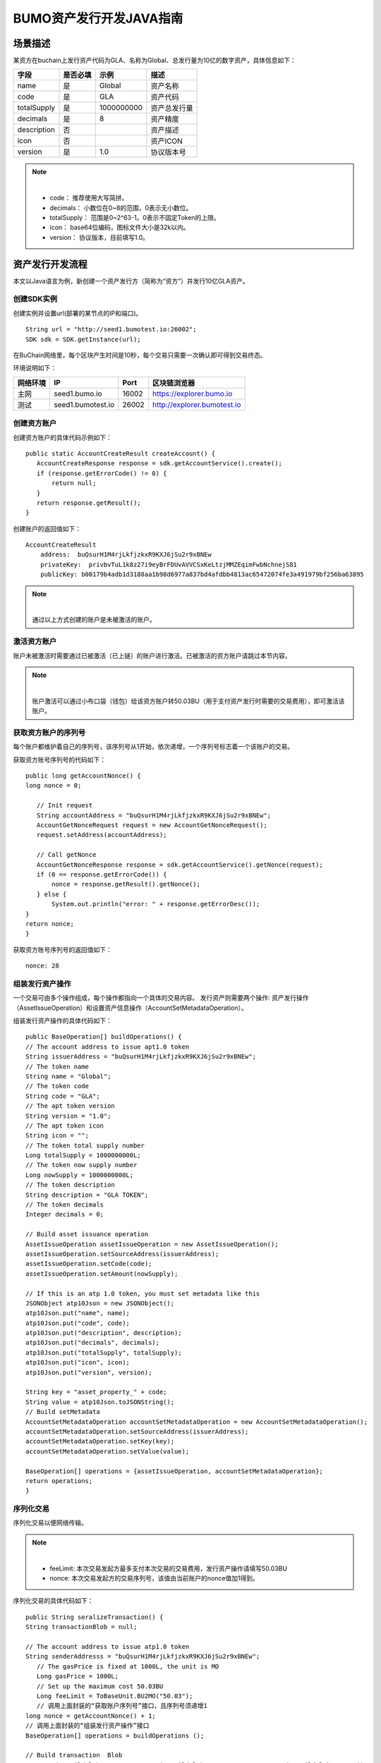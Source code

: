 BUMO资产发行开发JAVA指南
===================

场景描述
--------

某资方在buchain上发行资产代码为GLA、名称为Global、总发行量为10亿的数字资产，具体信息如下：

+-------------------------+----------+------------------+---------------+
| 字段                    | 是否必填 | 示例             |     描述      |
+=========================+==========+==================+===============+
| name                    | 是       | Global           | 资产名称      |
+-------------------------+----------+------------------+---------------+
| code                    | 是       | GLA              | 资产代码      |
+-------------------------+----------+------------------+---------------+
| totalSupply             | 是       | 1000000000       | 资产总发行量  |
+-------------------------+----------+------------------+---------------+
| decimals                | 是       | 8                | 资产精度      |
+-------------------------+----------+------------------+---------------+
| description             | 否       |                  | 资产描述      |
+-------------------------+----------+------------------+---------------+
| icon                    | 否       |                  | 资产ICON      |
+-------------------------+----------+------------------+---------------+   
| version                 | 是       | 1.0              | 协议版本号    |
+-------------------------+----------+------------------+---------------+ 

.. note:: |
       - code： 推荐使用大写简拼。

       - decimals： 小数位在0~8的范围，0表示无小数位。

       - totalSupply： 范围是0~2^63-1。0表示不固定Token的上限。 
       
       - icon：  base64位编码，图标文件大小是32k以内。

       - version： 协议版本，目前填写1.0。
        



资产发行开发流程
---------------

本文以Java语言为例，新创建一个资产发行方（简称为“资方”）并发行10亿GLA资产。

创建SDK实例
~~~~~~~~~~~

创建实例并设置url(部署的某节点的IP和端口)。

::

 String url = "http://seed1.bumotest.io:26002";
 SDK sdk = SDK.getInstance(url);

在BuChain网络里，每个区块产生时间是10秒，每个交易只需要一次确认即可得到交易终态。

环境说明如下：

+-------------------------+--------------------+------------------+----------------------------------+
| 网络环境                | IP                 | Port             | 区块链浏览器                     |
+=========================+====================+==================+==================================+
| 主网                    | seed1.bumo.io      | 16002            | https://explorer.bumo.io         |
+-------------------------+--------------------+------------------+----------------------------------+
| 测试                    | seed1.bumotest.io  | 26002            | http://explorer.bumotest.io      |
+-------------------------+--------------------+------------------+----------------------------------+


创建资方账户
~~~~~~~~~~~~

创建资方账户的具体代码示例如下：

::

 public static AccountCreateResult createAccount() {
    AccountCreateResponse response = sdk.getAccountService().create();
    if (response.getErrorCode() != 0) {
        return null;
    }
    return response.getResult();
 }
 
创建账户的返回值如下：

::

 AccountCreateResult
     address:  buQsurH1M4rjLkfjzkxR9KXJ6jSu2r9xBNEw
     privateKey:  privbvTuL1k8z27i9eyBrFDUvAVVCSxKeLtzjMMZEqimFwbNchnejS81
     publicKey: b00179b4adb1d3188aa1b98d6977a837bd4afdbb4813ac65472074fe3a491979bf256ba63895


.. note:: |
       通过以上方式创建的账户是未被激活的账户。


激活资方账户
~~~~~~~~~~~~

账户未被激活时需要通过已被激活（已上链）的账户进行激活。已被激活的资方账户请跳过本节内容。


.. note:: |
       账户激活可以通过小布口袋（钱包）给该资方账户转50.03BU（用于支付资产发行时需要的交易费用），即可激活该账户。
 

获取资方账户的序列号
~~~~~~~~~~~~~~~~~~~

每个账户都维护着自己的序列号，该序列号从1开始，依次递增，一个序列号标志着一个该账户的交易。

获取资方账号序列号的代码如下：

::

 public long getAccountNonce() {
 long nonce = 0;

    // Init request
    String accountAddress = "buQsurH1M4rjLkfjzkxR9KXJ6jSu2r9xBNEw";
    AccountGetNonceRequest request = new AccountGetNonceRequest();
    request.setAddress(accountAddress);

    // Call getNonce
    AccountGetNonceResponse response = sdk.getAccountService().getNonce(request);
    if (0 == response.getErrorCode()) {
        nonce = response.getResult().getNonce();
    } else {
        System.out.println("error: " + response.getErrorDesc());
 }
 return nonce;
 }

获取资方账号序列号的返回值如下：

::

 nonce: 28


组装发行资产操作
~~~~~~~~~~~~~~~

一个交易可由多个操作组成，每个操作都指向一个具体的交易内容。
发行资产则需要两个操作: 资产发行操作（AssetIssueOperation）和设置资产信息操作（AccountSetMetadataOperation）。

组装发行资产操作的具体代码如下：

::

    public BaseOperation[] buildOperations() {
    // The account address to issue apt1.0 token
    String issuerAddress = "buQsurH1M4rjLkfjzkxR9KXJ6jSu2r9xBNEw";
    // The token name
    String name = "Global";
    // The token code
    String code = "GLA";
    // The apt token version
    String version = "1.0";
    // The apt token icon
    String icon = "";
    // The token total supply number
    Long totalSupply = 1000000000L;
    // The token now supply number
    Long nowSupply = 1000000000L;
    // The token description
    String description = "GLA TOKEN";
    // The token decimals
    Integer decimals = 0;

    // Build asset issuance operation
    AssetIssueOperation assetIssueOperation = new AssetIssueOperation();
    assetIssueOperation.setSourceAddress(issuerAddress);
    assetIssueOperation.setCode(code);
    assetIssueOperation.setAmount(nowSupply);

    // If this is an atp 1.0 token, you must set metadata like this
    JSONObject atp10Json = new JSONObject();
    atp10Json.put("name", name);
    atp10Json.put("code", code);
    atp10Json.put("description", description);
    atp10Json.put("decimals", decimals);
    atp10Json.put("totalSupply", totalSupply);
    atp10Json.put("icon", icon);
    atp10Json.put("version", version);

    String key = "asset_property_" + code;
    String value = atp10Json.toJSONString();
    // Build setMetadata
    AccountSetMetadataOperation accountSetMetadataOperation = new AccountSetMetadataOperation();
    accountSetMetadataOperation.setSourceAddress(issuerAddress);
    accountSetMetadataOperation.setKey(key);
    accountSetMetadataOperation.setValue(value);

    BaseOperation[] operations = {assetIssueOperation, accountSetMetadataOperation};
    return operations;
    }

序列化交易
~~~~~~~~~~~~~~~~~~~~~~~~~

序列化交易以便网络传输。


.. note:: |
       - feeLimit: 本次交易发起方最多支付本次交易的交易费用，发行资产操作请填写50.03BU

       - nonce: 本次交易发起方的交易序列号，该值由当前账户的nonce值加1得到。



序列化交易的具体代码如下：

::

 public String seralizeTransaction() {
 String transactionBlob = null;

 // The account address to issue atp1.0 token
 String senderAddresss = "buQsurH1M4rjLkfjzkxR9KXJ6jSu2r9xBNEw";
    // The gasPrice is fixed at 1000L, the unit is MO
    Long gasPrice = 1000L;
    // Set up the maximum cost 50.03BU
    Long feeLimit = ToBaseUnit.BU2MO("50.03");
    // 调用上面封装的“获取账户序列号”接口，且序列号须递增1
 long nonce = getAccountNonce() + 1;
 // 调用上面封装的“组装发行资产操作”接口
 BaseOperation[] operations = buildOperations ();

 // Build transaction  Blob
 TransactionBuildBlobRequest transactionBuildBlobRequest = new TransactionBuildBlobRequest();
 transactionBuildBlobRequest.setSourceAddress(senderAddresss);
 transactionBuildBlobRequest.setNonce(nonce);
 transactionBuildBlobRequest.setFeeLimit(feeLimit);
 transactionBuildBlobRequest.setGasPrice(gasPrice);
 for (int i = 0; i < operations.length; i++) {
    transactionBuildBlobRequest.addOperation(operations[i]);
 }
  TransactionBuildBlobResponse transactionBuildBlobResponse = sdk.getTransactionService().buildBlob(transactionBuildBlobRequest);
  if (transactionBuildBlobResponse.getErrorCode() == 0) {
 transactionBlob = transactionBuildBlobResponse. getResult().getTransactionBlob();
 } else {
    System.out.println("error: " + transactionBuildBlobResponse.getErrorDesc());
 }
 return transactionBlob;
 }

序列化交易的返回值如下：

::

 transactionBlob: 
  0A2462755173757248314D34726A4C6B666A7A6B7852394B584A366A537532723978424E4577101C18C0F1CED
  11220E8073A350802122462755173757248314D34726A4C6B666A7A6B7852394B584A366A537532723978424E
  45772A0B0A03474C41108094EBDC033AB6010804122462755173757248314D34726A4C6B666A7A6B7852394B5
  84A366A537532723978424E45773A8B010A1261737365745F70726F70657274795F474C4112757B22636F6465
  223A22474C41222C22746F74616C537570706C79223A313030303030303030302C22646563696D616C73223A3
  02C226E616D65223A22474C41222C2269636F6E223A22222C226465736372697074696F6E223A22474C412054
  4F4B454E222C2276657273696F6E223A22312E30227D

签名交易
~~~~~~~~

所有的交易都需要经过签名后，才是有效的。签名结果包括签名数据和公钥。

签名交易的具体代码如下：

::

 public Signature[] signTransaction() {
    Signature[] signatures = null;
    // The account private key to issue atp1.0 token
  String senderPrivateKey = " privbvTuL1k8z27i9eyBrFDUvAVVCSxKeLtzjMMZEqimFwbNchnejS81";
 //调用上面封装的“序列化交易”接口
 String transactionBlob = seralizeTransaction();

 // Sign transaction BLob
 TransactionSignRequest transactionSignRequest = new TransactionSignRequest();
 transactionSignRequest.setBlob(transactionBlob);
 transactionSignRequest.addPrivateKey(senderPrivateKey);
 TransactionSignResponse transactionSignResponse = sdk.getTransactionService().sign(transactionSignRequest);
 if (transactionSignResponse.getErrorCode() == 0) {
    signatures = transactionSignResponse.getResult().getSignatures();
 } else {
    System.out.println("error: " + transactionSignResponse.getErrorDesc());
 }
 return signatures;
 }



签名交易的返回值如下：

::

 signData: 6CEA42B11253BD49E7F1A0A90EB16448C6BC35E8684588DAB8C5D77B5E771BD5C7E1718942B32F9BDE14551866C00FEBA832D92F88755226434413F98E5A990C; 
 publicKey: b00179b4adb1d3188aa1b98d6977a837bd4afdbb4813ac65472074fe3a491979bf256ba63895


发送交易
~~~~~~~~

将序列化的交易和签名发送到BuChain。

发送交易具体代码如下：

::

 public String submitTransaction() {
 String  hash = null;
 // 调用上面封装的“序列化交易”接口
 String transactionBlob = seralizeTransaction();
 // 调用上面封装的“签名交易”接口
 Signature[] signatures = signTransaction();

 // Submit transaction
 TransactionSubmitRequest transactionSubmitRequest = new TransactionSubmitRequest();
 transactionSubmitRequest.setTransactionBlob(transactionBlob);
 transactionSubmitRequest.setSignatures(signatures);
 TransactionSubmitResponse transactionSubmitResponse = sdk.getTransactionService().submit(transactionSubmitRequest);
 if (0 == transactionSubmitResponse.getErrorCode()) {
        hash = transactionSubmitResponse.getResult().getHash();
 } else {
        System.out.println("error: " + transactionSubmitResponse.getErrorDesc());
  }
 return  hash ;
 }

发送交易的返回值如下：

::

 hash:  031fa9a7da6cf8777cdd55df782713d4d05e2465146a697832011b058c0a0cd8


查询交易是否执行成功
~~~~~~~~~~~~~~~~~~

.. note:: |
       发送交易返回的结果只是交易是否提交成功的结果，而交易是否执行成功的结果需要执行如下查询操作, 具体有两种方法：


区块链浏览器查询
^^^^^^^^^^^^^^^

在BUMO区块链浏览器中查询上面的hash，主网(https://explorer.bumo.io)，测试网(http://explorer.bumotest.io)，操作如下图：

|BUBrowser|

查询结果如下：


|execution_result_of_transaction|


调用接口查询
^^^^^^^^^^^^

调用接口查询的代码如下：

::

 public boolean checkTransactionStatus() {
    Boolean transactionStatus = false;
    // 调用上面封装的“发送交易”接口
 String txHash = submitTransaction();
 // 交易执行等待10秒
 try {
    Thread.sleep(10000);
 } catch (InterruptedException e) {
    e.printStackTrace();
 }
 // Init request
 TransactionGetInfoRequest request = new TransactionGetInfoRequest();
 request.setHash(txHash);

 // Call getInfo
 TransactionGetInfoResponse response = sdk.getTransactionService().getInfo(request);
 if (response.getErrorCode() == 0) {
    transactionStatus = true;
 } else {
    System.out.println("error: " + response.getErrorDesc());
  }
 return transactionStatus;
 }


返回结果如下：

::
 
 transactionStatus: true




.. |BUBrowser| image:: /docs/image/BUBrowser.png
.. |execution_result_of_transaction| image:: /docs/image/execution_result_of_transaction.png

